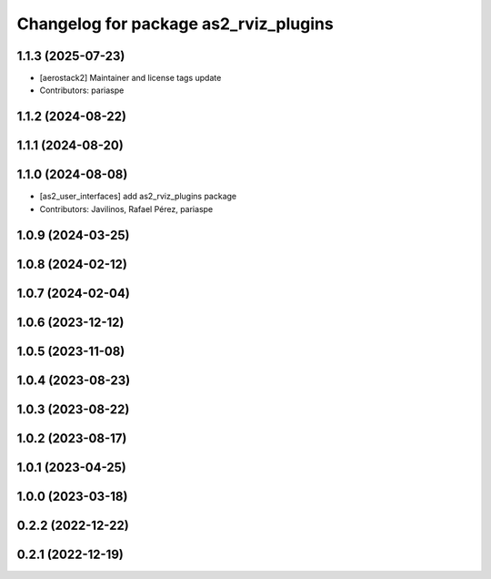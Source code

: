 ^^^^^^^^^^^^^^^^^^^^^^^^^^^^^^^^^^^^^^
Changelog for package as2_rviz_plugins
^^^^^^^^^^^^^^^^^^^^^^^^^^^^^^^^^^^^^^

1.1.3 (2025-07-23)
------------------
* [aerostack2] Maintainer and license tags update
* Contributors: pariaspe

1.1.2 (2024-08-22)
------------------

1.1.1 (2024-08-20)
------------------

1.1.0 (2024-08-08)
------------------
* [as2_user_interfaces] add as2_rviz_plugins package
* Contributors: Javilinos, Rafael Pérez, pariaspe

1.0.9 (2024-03-25)
------------------

1.0.8 (2024-02-12)
------------------

1.0.7 (2024-02-04)
------------------

1.0.6 (2023-12-12)
------------------

1.0.5 (2023-11-08)
------------------

1.0.4 (2023-08-23)
------------------

1.0.3 (2023-08-22)
------------------

1.0.2 (2023-08-17)
------------------

1.0.1 (2023-04-25)
------------------

1.0.0 (2023-03-18)
------------------

0.2.2 (2022-12-22)
------------------

0.2.1 (2022-12-19)
------------------
